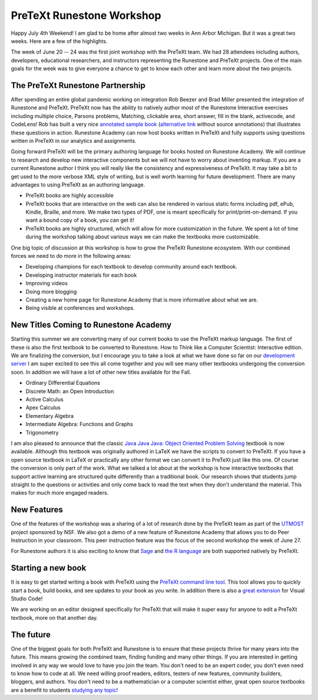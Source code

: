 PreTeXt Runestone Workshop
==========================

Happy July 4th Weekend!  I am glad to be home after almost two weeks in Ann Arbor Michigan.  But it was a great two weeks.  Here are a few of the highlights.

.. image:: ptxwc.png
    :width: 600

The week of June 20 -- 24 was the first joint workshop with the PreTeXt team.  We had 28 attendees including authors, developers, educational researchers, and instructors representing the Runestone and PreTeXt projects.  One of the main goals for the week was to give everyone a chance to get to know each other and learn more about the two projects.

The PreTeXt Runestone Partnership
---------------------------------

After spending an entire global pandemic working on integration Rob Beezer and Brad Miller presented the integration of Runestone and PreTeXt.  PreTeXt now has the ability to natively author most of the Runestone Interactive exercises including multiple choice, Parsons problems, Matching, clickable area, short answer, fill in the blank, activecode, and CodeLens!  Rob has built a very nice `annotated sample book <https://pretextbook.org/examples/sample-book/annotated/exercises-12.html>`_ (`alternative link <https://pretextbook.org/examples/sample-book/noparts/html/interactive-exercises.html>`_ without source annotations) that illustrates these questions in action.  Runestone Academy can now host books written in PreTeXt and fully supports using questions written in PreTeXt in our analytics and assignments.

Going forward PreTeXt will be the primary authoring language for books hosted on Runestone Academy.  We will continue to research and develop new interactive components but we will not have to worry about inventing markup.  If you are a current Runestone author I think you will really like the consistency and expressiveness of PreTeXt.  It may take a bit to get used to the more verbose XML style of writing, but is well worth learning for future development.  There are many advantages to using PreTeXt as an authoring language.

* PreTeXt books are highly accessible
* PreTeXt books that are interactive on the web can also be rendered in various static forms including pdf, ePub, Kindle, Braille, and more.  We make two types of PDF, one is meant specifically for print/print-on-demand.  If you want a bound copy of a book, you can get it!
* PreTeXt books are highly structured, which will allow for more customization in the future.  We spent a lot of time during the workshop talking about various ways we can make the textbooks more customizable.

One big topic of discussion at this workshop is how to grow the PreTeXt Runestone ecosystem.  With our combined forces we need to do more in the following areas:

* Developing champions for each textbook to develop community around each textbook.
* Developing instructor materials for each book
* Improving videos
* Doing more blogging
* Creating a new home page for Runestone Academy that is more informative about what we are.
* Being visible at conferences and workshops.

New Titles Coming to Runestone Academy
--------------------------------------

Starting this summer we are converting many of our current books to use the PreTeXt markup language.  The first of these is also the first textbook to be converted to Runestone.  How to Think like a Computer Scientist: Interactive edition.  We are finalizing the conversion, but I encourage you to take a look at what we have done so far on our `development server <https://dev.runestoneacademy.org/ns/books/published/httlacs/index.html?mode=browsing>`_
I am super excited to see this all come together and you will see many other textbooks undergoing the conversion soon.  In addition we will have a lot of other new titles available for the Fall.

* Ordinary Differential Equations
* Discrete Math: an Open Introduction
* Active Calculus
* Apex Calculus
* Elementary Algebra
* Intermediate Algebra: Functions and Graphs
* Trigonometry

I am also pleased to announce that the classic `Java Java Java: Object Oriented Problem Solving <https://runestone.academy/ns/books/published/javajavajava/index.html?mode=browsing>`_ textbook is now available.  Although this textbook was originally authored in LaTeX we have the scripts to convert to PreTeXt. If you have a open source textbook in LaTeX or practically any other format we can convert it to PreTeXt just like this one.  Of course the conversion is only part of the work.  What we talked a lot about at the workshop is how interactive textbooks that support active learning are structured quite differently than a traditional book.  Our research shows that students jump straight to the questions or activities and only come back to read the text when they don't understand the material. This makes for much more engaged readers.

New Features
------------

One of the features of the workshop was a sharing of a lot of research done by the PreTeXt team as part of the `UTMOST <https://utmost.aimath.org/pretext/>`_ project sponsored by NSF.  We also got a demo of a new feature of Runestone Academy that allows you to do Peer Instruction in your classroom.  This peer instruction feature was the focus of the second workshop the week of June 27.

For Runestone authors it is also exciting to know that `Sage <https://www.sagemath.org/>`_ and `the R language <https://www.r-project.org/>`_ are both supported natively by PreTeXt.

Starting a new book
-------------------

It is easy to get started writing a book with PreTeXt using the `PreTeXt command line tool <https://pretextbook.org/doc/guide/html/processing-CLI.html>`_.  This tool allows you to quickly start a book, build books, and see updates to your book as you write.  In addition there is also a `great extension <https://marketplace.visualstudio.com/items?itemName=oscarlevin.pretext-tools&ssr=false#overview>`_ for Visual Studio Code!

We are working on an editor designed specifically for PreTeXt that will make it super easy for anyone to edit a PreTeXt textbook, more on that another day.

The future
----------

One of the biggest goals for both PreTeXt and Runestone is to ensure that these projects thrive for many years into the future.  This means growing the combined team, finding funding and many other things.   If you are interested in getting involved in any way we would love to have you join the team.  You don't need to be an expert coder, you don't even need to know how to code at all.  We need willing proof readers, editors, testers of new features, community builders, bloggers, and authors.  You don't need to be a mathematician or a computer scientist either, great open source textbooks are a benefit to students `studying any topic! <https://musictheory.pugetsound.edu/mt21c/MusicTheory.html>`_



.. author:: Brad Miller
.. categories:: Announce, Community, History
.. tags:: none
.. comments::
